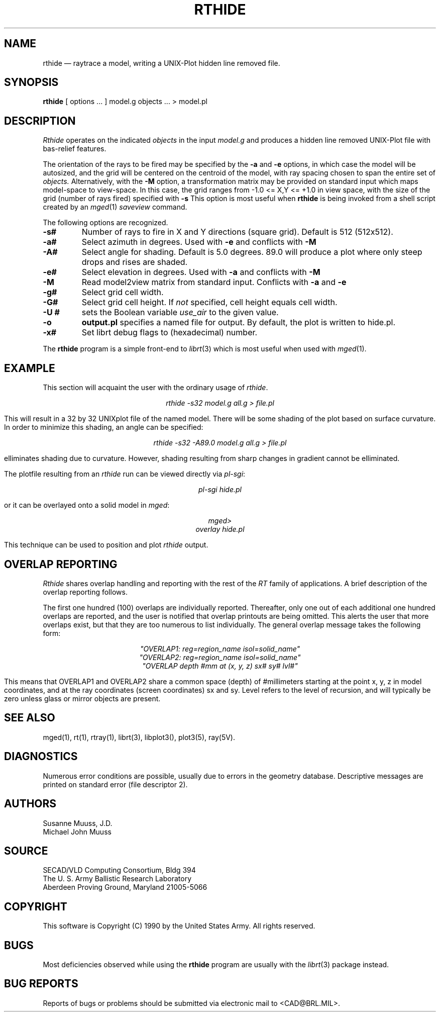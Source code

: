 .\" @(#) $Header$ (BRL)"
.TH RTHIDE 1 BRL/CAD
.UC 4
.SH NAME
rthide \(em raytrace a model, writing a UNIX-Plot hidden line removed
file.
.SH SYNOPSIS
.B rthide
[ options ... ]
model.g
objects ...
> model.pl
.SH DESCRIPTION
.I Rthide
operates on the indicated
.I objects
in the input
.I model.g
and produces a hidden line removed UNIX-Plot
file with bas-relief features.
.LP
The orientation of the rays to be fired may be specified by
the
.B \-a
and
.B \-e
options, in which case the model will be autosized, and the grid
will be centered on the centroid of the model, with ray spacing
chosen to span the entire set of
.I objects.
Alternatively,
with the
.B \-M
option, a transformation matrix may be provided on standard input
which maps model-space to view-space.
In this case, the grid ranges from -1.0 <= X,Y <= +1.0 in view space,
with the size of the grid (number of rays fired) specified with
.B \-s
This option is most useful when
.B rthide
is being invoked from a shell script created by an
.IR mged (1)
\fIsaveview\fR command.
.LP
The following options are recognized.
.TP
.B \-s#
Number of rays to fire in X and Y directions (square grid).
Default is 512 (512x512).
.TP
.B \-a#
Select azimuth in degrees.  Used with
.B \-e
and conflicts with
.B \-M
.TP
.B \-A#
Select angle for shading.  Default is 5.0 degrees. 89.0 will produce
a plot where only steep drops and rises are shaded.
.TP
.B \-e#
Select elevation in degrees.  Used with
.B \-a
and conflicts with
.B \-M
.TP
.B \-M
Read model2view matrix from standard input.
Conflicts with
.B \-a
and
.B \-e
.TP
.B \-g#
Select grid cell width.
.TP
.B \-G#
Select grid cell height.  If \fInot\fR specified, cell height equals
cell width.
.TP
.B \-U #
sets the Boolean variable
.I use_air
to the given value.
.TP
.B \-o
.B output.pl
specifies a named file for output.
By default, the plot is written to hide.pl.
.TP
.B \-x#
Set librt debug flags to (hexadecimal) number.
.LP
The
.B rthide
program is a simple front-end to
.IR librt (3)
which is most useful when used with
.IR mged (1).
.SH EXAMPLE
This section will acquaint the user with the ordinary usage of \fIrthide\fR.

.nf
.ce
\fIrthide -s32 model.g all.g > file.pl\fR
.fi

This will result in a 32 by 32 UNIXplot file of the named model.  There will 
be some shading of the plot based on surface curvature.  In order to minimize
this shading, an angle can be specified:

.nf
.ce
 \fIrthide -s32 -A89.0  model.g all.g > file.pl\fR
.fi

elliminates shading due to curvature.  However, shading resulting from sharp
changes in gradient cannot be elliminated.
.LP
The plotfile resulting from an \fIrthide\fR run can be viewed directly
via \fIpl-sgi\fR:

.nf
.ce
 \fIpl-sgi hide.pl\fR
.fi

or it can be overlayed onto a solid model in \fImged\fR:

.nf
.ce
\fImged>\fR
\fIoverlay hide.pl\fR
.fi

This technique can be used to position and plot \fIrthide\fR output.
.SH "OVERLAP REPORTING"
\fIRthide\fR shares overlap handling and reporting with the rest of the
\fIRT\fR family of applications.  A brief description of the overlap
reporting follows.
.LP
The first one hundred (100) overlaps are individually reported.  Thereafter,
only one out of each additional one hundred overlaps are reported, and
the user is notified that overlap printouts are being omitted.  This
alerts the user that more overlaps exist, but that they are too numerous to
list individually.  The general overlap message takes the following form:

.nf
.ce
 \fI"OVERLAP1: reg=region_name isol=solid_name"\fR
.ce
 \fI"OVERLAP2: reg=region_name isol=solid_name"\fR
.ce
 \fI"OVERLAP depth #mm at (x, y, z) sx# sy# lvl#"\fR
.fi

This means that OVERLAP1 and OVERLAP2 share a common space (depth) of
#millimeters starting at the point x, y, z in model coordinates, and 
at the ray coordinates (screen coordinates) sx and sy.  Level refers to the
level of recursion, and will typically be zero unless glass or mirror
objects are present.
.SH "SEE ALSO"
mged(1),
rt(1), rtray(1),
librt(3), libplot3(), plot3(5), ray(5V).
.SH DIAGNOSTICS
Numerous error conditions are possible, usually due to errors in
the geometry database.
Descriptive messages are printed on standard error (file descriptor 2).
.SH AUTHORS
Susanne Muuss, J.D.
.br
Michael John Muuss
.SH SOURCE
SECAD/VLD Computing Consortium, Bldg 394
.br
The U. S. Army Ballistic Research Laboratory
.br
Aberdeen Proving Ground, Maryland  21005-5066
.SH COPYRIGHT
This software is Copyright (C) 1990 by the United States Army.
All rights reserved.
.SH BUGS
.LP
Most deficiencies observed while using the
.B rthide
program are usually with the
.IR librt (3)
package instead.
.SH "BUG REPORTS"
Reports of bugs or problems should be submitted via electronic
mail to <CAD@BRL.MIL>.
